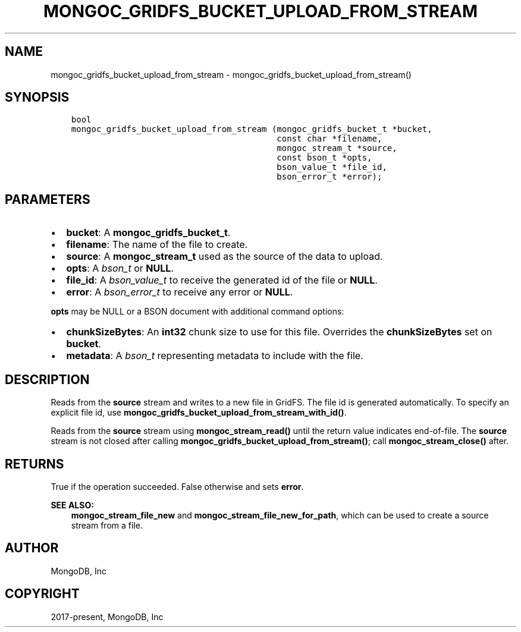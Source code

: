 .\" Man page generated from reStructuredText.
.
.TH "MONGOC_GRIDFS_BUCKET_UPLOAD_FROM_STREAM" "3" "Jun 07, 2022" "1.21.2" "libmongoc"
.SH NAME
mongoc_gridfs_bucket_upload_from_stream \- mongoc_gridfs_bucket_upload_from_stream()
.
.nr rst2man-indent-level 0
.
.de1 rstReportMargin
\\$1 \\n[an-margin]
level \\n[rst2man-indent-level]
level margin: \\n[rst2man-indent\\n[rst2man-indent-level]]
-
\\n[rst2man-indent0]
\\n[rst2man-indent1]
\\n[rst2man-indent2]
..
.de1 INDENT
.\" .rstReportMargin pre:
. RS \\$1
. nr rst2man-indent\\n[rst2man-indent-level] \\n[an-margin]
. nr rst2man-indent-level +1
.\" .rstReportMargin post:
..
.de UNINDENT
. RE
.\" indent \\n[an-margin]
.\" old: \\n[rst2man-indent\\n[rst2man-indent-level]]
.nr rst2man-indent-level -1
.\" new: \\n[rst2man-indent\\n[rst2man-indent-level]]
.in \\n[rst2man-indent\\n[rst2man-indent-level]]u
..
.SH SYNOPSIS
.INDENT 0.0
.INDENT 3.5
.sp
.nf
.ft C
bool
mongoc_gridfs_bucket_upload_from_stream (mongoc_gridfs_bucket_t *bucket,
                                         const char *filename,
                                         mongoc_stream_t *source,
                                         const bson_t *opts,
                                         bson_value_t *file_id,
                                         bson_error_t *error);
.ft P
.fi
.UNINDENT
.UNINDENT
.SH PARAMETERS
.INDENT 0.0
.IP \(bu 2
\fBbucket\fP: A \fBmongoc_gridfs_bucket_t\fP\&.
.IP \(bu 2
\fBfilename\fP: The name of the file to create.
.IP \(bu 2
\fBsource\fP: A \fBmongoc_stream_t\fP used as the source of the data to upload.
.IP \(bu 2
\fBopts\fP: A \fI\%bson_t\fP or \fBNULL\fP\&.
.IP \(bu 2
\fBfile_id\fP: A \fI\%bson_value_t\fP to receive the generated id of the file or \fBNULL\fP\&.
.IP \(bu 2
\fBerror\fP: A \fI\%bson_error_t\fP to receive any error or \fBNULL\fP\&.
.UNINDENT
.sp
\fBopts\fP may be NULL or a BSON document with additional command options:
.INDENT 0.0
.IP \(bu 2
\fBchunkSizeBytes\fP: An \fBint32\fP chunk size to use for this file. Overrides the \fBchunkSizeBytes\fP set on \fBbucket\fP\&.
.IP \(bu 2
\fBmetadata\fP: A \fI\%bson_t\fP representing metadata to include with the file.
.UNINDENT
.SH DESCRIPTION
.sp
Reads from the \fBsource\fP stream and writes to a new file in GridFS. The file id is generated automatically.
To specify an explicit file id, use \fBmongoc_gridfs_bucket_upload_from_stream_with_id()\fP\&.
.sp
Reads from the \fBsource\fP stream using \fBmongoc_stream_read()\fP until the return value indicates end\-of\-file.
The \fBsource\fP stream is not closed after calling \fBmongoc_gridfs_bucket_upload_from_stream()\fP; call \fBmongoc_stream_close()\fP after.
.SH RETURNS
.sp
True if the operation succeeded. False otherwise and sets \fBerror\fP\&.
.sp
\fBSEE ALSO:\fP
.INDENT 0.0
.INDENT 3.5
.nf
\fBmongoc_stream_file_new\fP and \fBmongoc_stream_file_new_for_path\fP, which can be used to create a source stream from a file.
.fi
.sp
.UNINDENT
.UNINDENT
.SH AUTHOR
MongoDB, Inc
.SH COPYRIGHT
2017-present, MongoDB, Inc
.\" Generated by docutils manpage writer.
.
